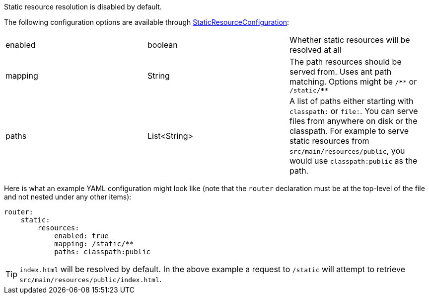 Static resource resolution is disabled by default.

The following configuration options are available through link:{api}/io/micronaut/web/router/resource/StaticResourceConfiguration.html[StaticResourceConfiguration]:
|=======
|enabled |boolean |Whether static resources will be resolved at all
|mapping |String |The path resources should be served from. Uses ant path matching. Options might be `/\****` or `/static/****`
|paths |List<String> |A list of paths either starting with `classpath:` or `file:`. You can serve files from anywhere on disk or the classpath. For example to serve static resources from `src/main/resources/public`, you would use `classpath:public` as the path.
|=======

Here is what an example YAML configuration might look like (note that the `router` declaration must be at the top-level of the file and not nested under any other items):

[source,yaml]
----
router:
    static:
        resources:
            enabled: true
            mapping: /static/**
            paths: classpath:public
----

TIP: `index.html` will be resolved by default. In the above example a request to `/static` will attempt to retrieve `src/main/resources/public/index.html`.
